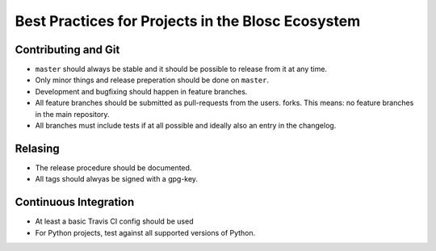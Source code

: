Best Practices for Projects in the Blosc Ecosystem
==================================================

Contributing and Git
--------------------

* ``master`` should always be stable and it should be possible to release from
  it at any time.
* Only minor things and release preperation should be done on ``master``.
* Development and bugfixing should happen in feature branches.
* All feature branches should be submitted as pull-requests from the users.
  forks. This means: no feature branches in the main repository.
* All branches must include tests if at all possible and ideally also an entry
  in the changelog.

Relasing
--------

* The release procedure should be documented.
* All tags should alwyas be signed with a gpg-key.

Continuous Integration
----------------------

* At least a basic Travis CI config should be used
* For Python projects, test against all supported versions of Python.
